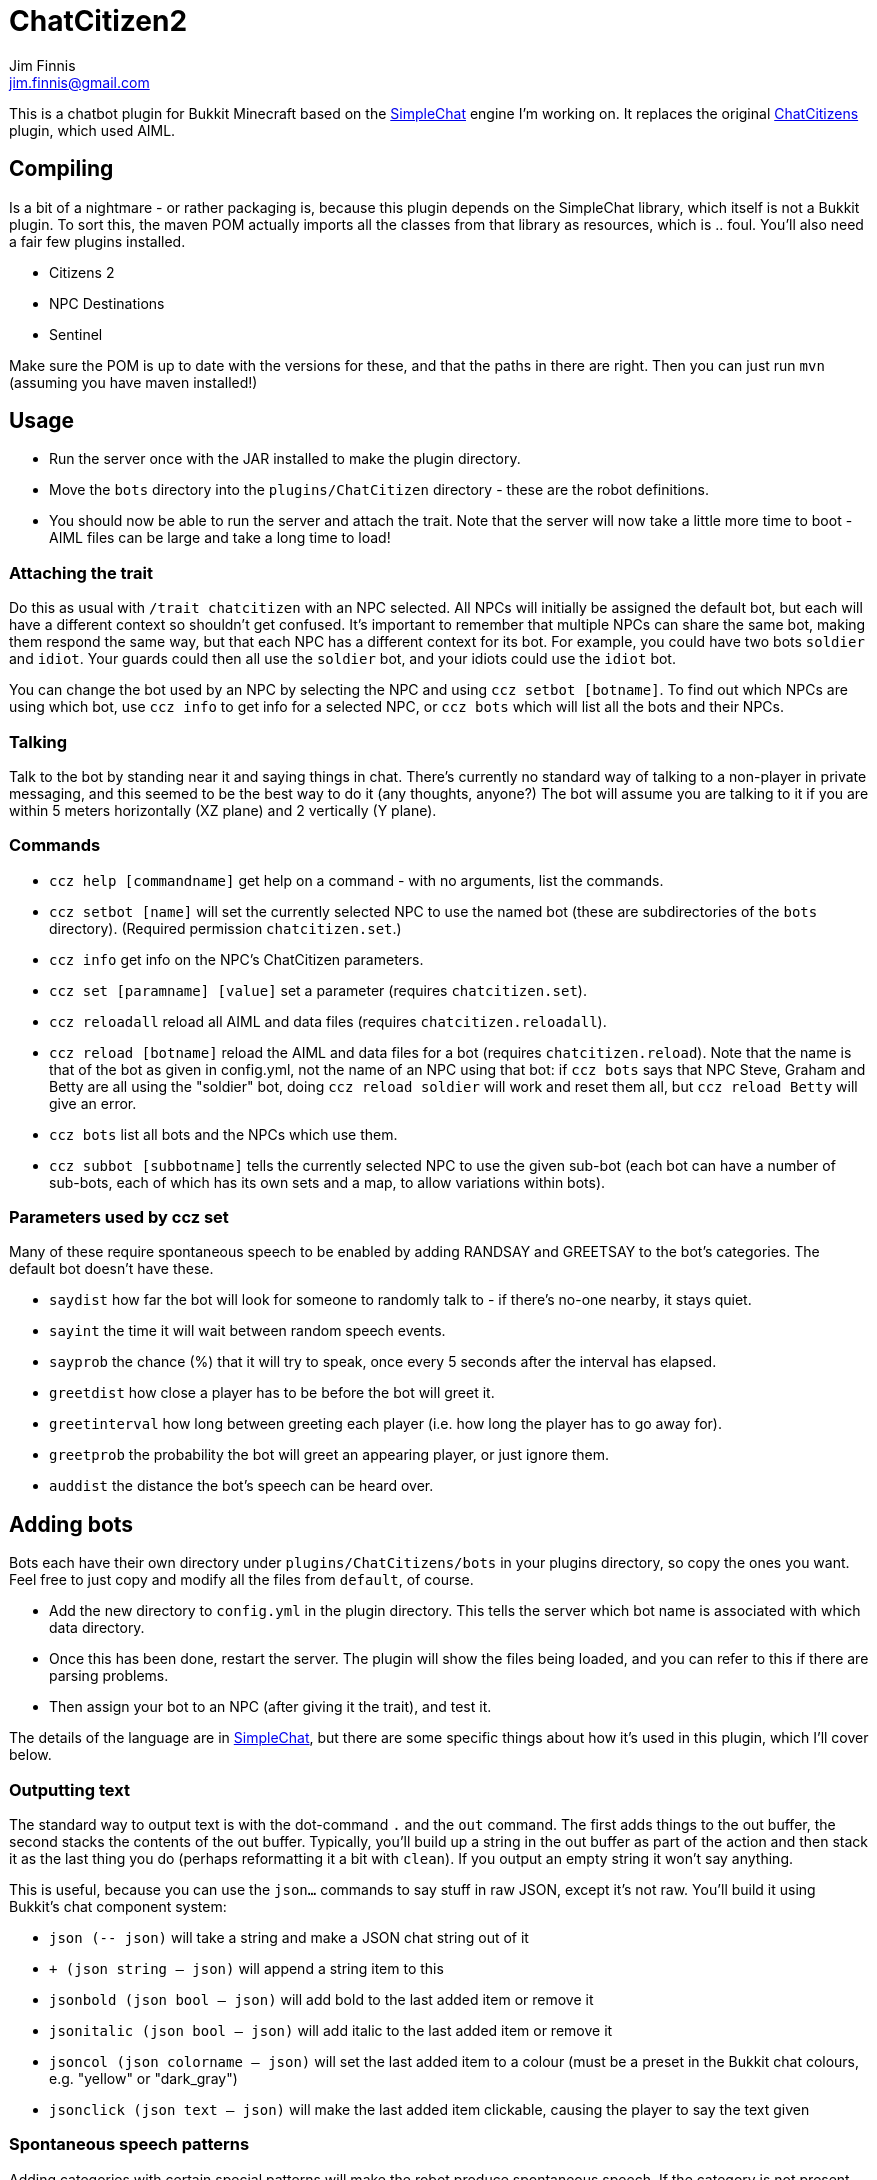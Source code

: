 = ChatCitizen2
Jim Finnis <jim.finnis@gmail.com>
// settings
:toc:
:toc-placement!:

This is a chatbot plugin for Bukkit Minecraft based on the 
http://github.com/jimfinnis/SimpleChat/[SimpleChat] engine
I'm working on. It replaces the original
http://github.com/jimfinnis/ChatCitizens/[ChatCitizens] plugin,
which used AIML.

== Compiling
Is a bit of a nightmare - or rather packaging is, because this
plugin depends on the SimpleChat library, which itself is not
a Bukkit plugin. To sort this, the maven POM actually imports
all the classes from that library as resources, which is .. foul.
You'll also need a fair few plugins installed.

- Citizens 2
- NPC Destinations
- Sentinel

Make sure the POM is up to date with the versions for these,
and that the paths in there are right. Then you can just run `mvn`
(assuming you have maven installed!)

== Usage
* Run the server once with the JAR installed to make the plugin directory.
* Move the `bots` directory into the `plugins/ChatCitizen` directory - these are the robot definitions.
* You should now be able to run the server and attach the trait. Note that the server will now take a little more time to boot - AIML files can be large and take a long time to load!

=== Attaching the trait

Do this as usual with `/trait chatcitizen` with an NPC selected.
All NPCs will initially be assigned the default bot, but each will have
a different context so shouldn't get confused.
It's important to remember that multiple NPCs can share the same bot, making
them respond the same way, but that each NPC has a different context for its bot.
For example, you could have two bots `soldier` and `idiot`. Your guards could then
all use the `soldier` bot, and your idiots could use the `idiot` bot. 

You can change the bot used by an NPC by selecting the NPC and using `ccz
setbot [botname]`. To find out which NPCs are using which bot, use `ccz
info` to get info for a selected NPC, or `ccz bots` which will list all
the bots and their NPCs.

=== Talking
Talk to the bot by standing near it and saying things in chat. There's
currently no standard way of talking to a non-player in private messaging, and
this seemed to be the best way to do it (any thoughts, anyone?) The bot will
assume you are talking to it if you are within 5 meters horizontally (XZ
plane) and 2 vertically (Y plane).

=== Commands
* `ccz help [commandname]` get help on a command - with no arguments, list the commands.
* `ccz setbot [name]` will set the currently selected NPC to use the named bot (these are subdirectories of the `bots` directory). (Required permission `chatcitizen.set`.)
* `ccz info` get info on the NPC's ChatCitizen parameters.
* `ccz set [paramname] [value]` set a parameter (requires `chatcitizen.set`).
* `ccz reloadall` reload all AIML and data files (requires `chatcitizen.reloadall`).
* `ccz reload [botname]` reload the AIML and data files for a bot (requires `chatcitizen.reload`). Note that the name is that of the bot as given in config.yml, not the name of an NPC using that bot: if `ccz bots` says that NPC Steve, Graham and Betty are all using the "soldier" bot, doing `ccz reload soldier` will work and reset them all, but `ccz reload Betty` will give an error.
* `ccz bots` list all bots and the NPCs which use them.
* `ccz subbot [subbotname]` tells the currently selected NPC to use the given sub-bot (each bot can have a number of sub-bots, each of which has its own sets and a map, to allow variations within bots).

=== Parameters used by ccz set
Many of these require spontaneous speech to be enabled by adding RANDSAY and GREETSAY to the bot's categories. The default
bot doesn't have these.

* `saydist` how far the bot will look for someone to randomly talk to - if there's no-one nearby, it stays quiet.
* `sayint` the time it will wait between random speech events.
* `sayprob` the chance (%) that it will try to speak, once every 5 seconds after the interval has elapsed.
* `greetdist` how close a player has to be before the bot will greet it.
* `greetinterval` how long between greeting each player (i.e. how long the player has to go away for).
* `greetprob` the probability the bot will greet an appearing player, or just ignore them.
* `auddist` the distance the bot's speech can be heard over.


== Adding bots
Bots each have their own directory under `plugins/ChatCitizens/bots` in your plugins directory, so copy the ones you want.
Feel free to just copy and modify all the files from `default`, of course. 

* Add the new directory to `config.yml` in the plugin directory. This tells the server which bot name is associated with which data directory.
* Once this has been done, restart the server. The plugin will show the files being loaded, and you can refer to this if there are parsing problems.
* Then assign your bot to an NPC (after giving it the trait), and test it.

The details of the language are in http://github.com/jimfinnis/SimpleChat/[SimpleChat],
but there are some specific things about how it's used in this plugin, which I'll cover below.

=== Outputting text

The standard way to output text is with the dot-command `.` and the `out` command. The first adds things
to the out buffer, the second stacks the contents of the out buffer. Typically, you'll build up a string 
in the out buffer as part of the action and then stack it as the last thing you do (perhaps reformatting
it a bit with `clean`). If you output an empty string it won't say anything.

This is useful, because you can use the `json...` commands to say stuff in raw JSON, except it's not
raw. You'll build it using Bukkit's chat component system:

* `json (-- json)` will take a string and make a JSON chat string out of it
* `+ (json string -- json)` will append a string item to this
* `jsonbold (json bool -- json)` will add bold to the last added item or remove it
* `jsonitalic (json bool -- json)` will add italic to the last added item or remove it
* `jsoncol (json colorname -- json)` will set the last added item to a colour (must be a preset in the Bukkit chat colours, e.g. "yellow" or "dark_gray")
* `jsonclick (json text -- json)` will make the last added item clickable, causing the player to say the text given


=== Spontaneous speech patterns
Adding categories with certain special patterns will make the robot
produce spontaneous speech. If the category is not present, the speech
will not trigger.

* **RANDSAY** is fired off at random
* **GREETSAY** is fired off when a player moves close and hasn't been greeted for a while.
* **ENTITYHITME** triggers when the bot is hit by a non-player
* **PLAYERHITME** triggers when the bot is hit by player
* **HITSOMETHING** triggers when the bot hits something (fun with Sentinel!) 
* **RIGHTCLICK** triggers when the bot is right-clicked. See **Right Clicking** below.

There are properties associated with some of these: see above.


== Special functions.
There are a few. For now, you can work them out from the `extensions` package.

== General notes

- Instance variables are persisted. Persisted data is bad - when the chunks
are loaded and unloaded, so is the persistent data for all bots therein.
Use as few instance variables as you can. If your bot has a lot of static
data, set it up in "global" rather than "init" blocks so only one copy
is loaded at startup.

=== subbots

Two ways to do subbots, First way
(less data, more config) is to write another bot which inherits all
of the first bot's stuff and changes a few things. Demonstrated in
`shop2` which inherits `shop` topics and globals, and changes globals.
Useful if you want to have several instances of the inherited bot,
or want to change function definitions or topics (although you'll have to
write the inherited the topic lists rather than using `topics inherit`)
but there's more config work.

The other way is to use `SETPARAM` to override some of the global vars:
big disadvantage is that each instance carries the overriding data, which
then has to be saved. Probably best to avoid, since this will slow down
the server on chunk load/unload.

